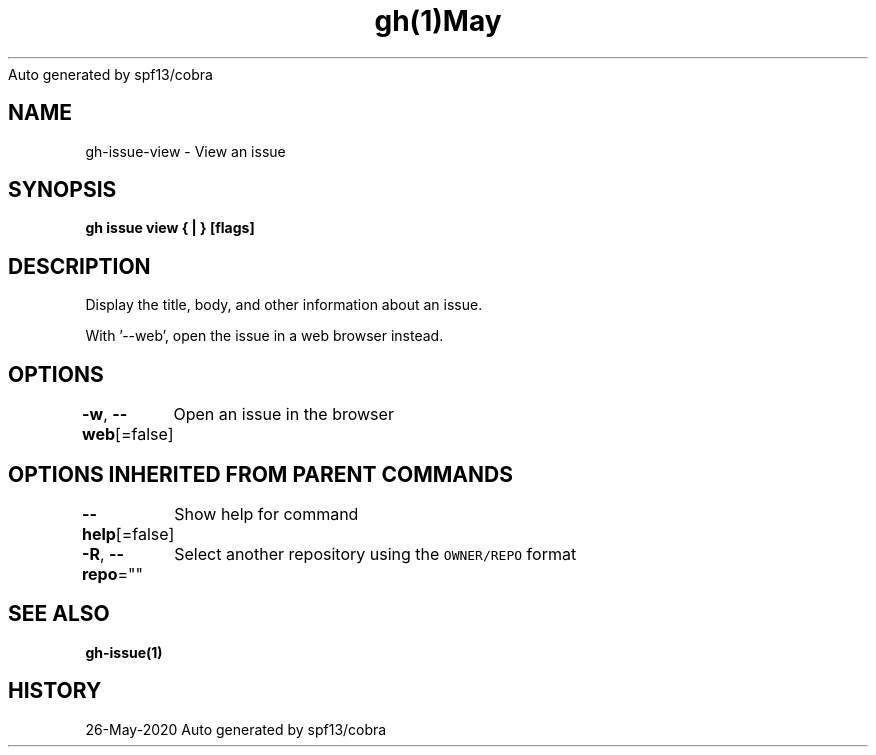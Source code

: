 .nh
.TH gh(1)May 2020
Auto generated by spf13/cobra

.SH NAME
.PP
gh\-issue\-view \- View an issue


.SH SYNOPSIS
.PP
\fBgh issue view { | } [flags]\fP


.SH DESCRIPTION
.PP
Display the title, body, and other information about an issue.

.PP
With '\-\-web', open the issue in a web browser instead.


.SH OPTIONS
.PP
\fB\-w\fP, \fB\-\-web\fP[=false]
	Open an issue in the browser


.SH OPTIONS INHERITED FROM PARENT COMMANDS
.PP
\fB\-\-help\fP[=false]
	Show help for command

.PP
\fB\-R\fP, \fB\-\-repo\fP=""
	Select another repository using the \fB\fCOWNER/REPO\fR format


.SH SEE ALSO
.PP
\fBgh\-issue(1)\fP


.SH HISTORY
.PP
26\-May\-2020 Auto generated by spf13/cobra
